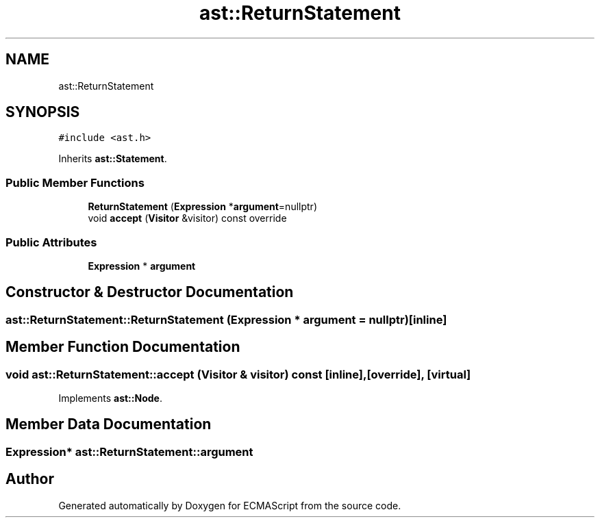 .TH "ast::ReturnStatement" 3 "Mon May 1 2017" "ECMAScript" \" -*- nroff -*-
.ad l
.nh
.SH NAME
ast::ReturnStatement
.SH SYNOPSIS
.br
.PP
.PP
\fC#include <ast\&.h>\fP
.PP
Inherits \fBast::Statement\fP\&.
.SS "Public Member Functions"

.in +1c
.ti -1c
.RI "\fBReturnStatement\fP (\fBExpression\fP *\fBargument\fP=nullptr)"
.br
.ti -1c
.RI "void \fBaccept\fP (\fBVisitor\fP &visitor) const override"
.br
.in -1c
.SS "Public Attributes"

.in +1c
.ti -1c
.RI "\fBExpression\fP * \fBargument\fP"
.br
.in -1c
.SH "Constructor & Destructor Documentation"
.PP 
.SS "ast::ReturnStatement::ReturnStatement (\fBExpression\fP * argument = \fCnullptr\fP)\fC [inline]\fP"

.SH "Member Function Documentation"
.PP 
.SS "void ast::ReturnStatement::accept (\fBVisitor\fP & visitor) const\fC [inline]\fP, \fC [override]\fP, \fC [virtual]\fP"

.PP
Implements \fBast::Node\fP\&.
.SH "Member Data Documentation"
.PP 
.SS "\fBExpression\fP* ast::ReturnStatement::argument"


.SH "Author"
.PP 
Generated automatically by Doxygen for ECMAScript from the source code\&.
